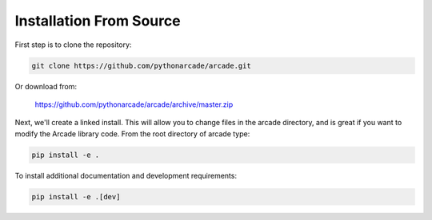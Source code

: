 Installation From Source
========================

First step is to clone the repository:

.. code-block:: bash

    git clone https://github.com/pythonarcade/arcade.git

Or download from:

    https://github.com/pythonarcade/arcade/archive/master.zip

Next, we'll create a linked install. This will allow you to change files in the
arcade directory, and is great
if you want to modify the Arcade library code. From the root directory of
arcade type:

.. code-block:: bash

    pip install -e .

To install additional documentation and development requirements:

.. code-block:: bash

    pip install -e .[dev]

